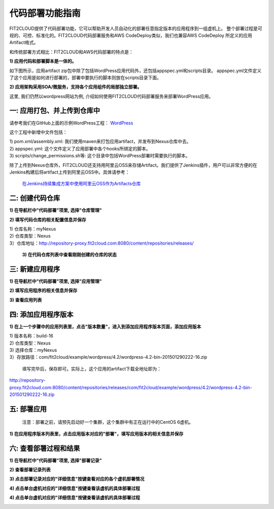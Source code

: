 代码部署功能指南
====================================

FIT2CLOUD提供了代码部署功能，它可以帮助开发人员自动化的部署任意指定版本的应用程序到一组虚机上。
整个部署过程是可视的、可控、标准化的。FIT2CLOUD代码部署服务和AWS CodeDeploy类似，我们也兼容AWS CodeDeploy
所定义的应用Artifact格式。 

和传统部署方式相比：FIT2CLOUD和AWS代码部署的特点是：

**1) 应用代码和部署脚本是一体的。**

如下图所示，应用artifact zip包中除了包括WordPress应用代码外，还包括appspec.yml和scripts目录。
appspec.yml文件定义了这个应用是如何进行部署的，部署中要执行的脚本则放在scripts目录下面。

.. image:: _static/code_deploy_artifact_spec.png

**2) 应用架构采用SOA/微服务，支持各个应用组件的局部独立部署。**

这里, 我们仍然以wordpress网站为例, 介绍如何使用FIT2CLOUD代码部署服务来部署WordPress应用。

一: 应用打包、并上传到仓库中
-------------------------------------

请参考我们在GitHub上面的示例WordPress工程： `WordPress <https://github.com/fit2cloud/WordPress>`_

这个工程中新增中文件包括：

| 1) pom.xml/assembly.xml: 我们使用maven来打包应用artifact，并发布到Nexus仓库中去。
| 2) appspec.yml: 这个文件定义了应用部署中各个hooks所绑定的脚本。
| 3) scripts/change_permissions.sh等: 这个目录中包括WordPress部署时需要执行的脚本。

除了上传到Nexus仓库外，FIT2CLOUD还支持用阿里云OSS来存储Artifact。我们提供了Jenkins插件，用户可以非常方便的在
Jenkins构建后将artifact上传到阿里云OSS中。具体请参考：

 `在Jenkins持续集成方案中使用阿里云OSS作为Artifacts仓库 <http://blog.fit2cloud.com/2015/01/20/aliyun-oss-jenkins-plugin.html>`_

二: 创建代码仓库
-------------------------------------

**1) 在导航栏中"代码部署"项里, 选择"仓库管理"**

.. image:: _static/011-CodeDeploy-1-SelectRepoManagementPage.png

**2) 填写代码仓库的相关配置信息并保存**

.. image:: _static/011-CodeDeploy-2-CreateApplicationRepo.png

| 1) 仓库名称：myNexus
| 2) 仓库类型：Nexus
| 3）仓库地址：http://repository-proxy.fit2cloud.com:8080/content/repositories/releases/ 

 **3) 在代码仓库列表中查看刚刚创建的仓库的状态**

.. image:: _static/011-CodeDeploy-3-ApplicationRepoList.png

  只有状态为"有效"的仓库才能在后续的步骤中被使用到。若状态为“无效”，请检查仓库的相关配置信息是否填写正确。

三: 新建应用程序
-------------------------------------

**1) 在导航栏中"代码部署"项里, 选择"应用管理"**

.. image:: _static/011-CodeDeploy-4-SelectAppManagementPage.png

**2) 填写应用程序的相关信息并保存**

.. image:: _static/011-CodeDeploy-5-CreateApplication.png

**3) 查看应用列表**

.. image:: _static/011-CodeDeploy-6-ApplicationList.png


四: 添加应用程序版本
-------------------------------------

**1) 在上一个步骤中的应用列表里，点击"版本数量"，进入到添加应用程序版本页面，添加应用版本**

.. image:: _static/011-CodeDeploy-8-AddApplicationRevision.png

| 1) 版本名称：build-16
| 2) 仓库类型：Nexus
| 3) 选择仓库：myNexus
| 3）存放路径：com/fit2cloud/example/wordpress/4.2/wordpress-4.2-bin-201501290222-16.zip
 
 填写完毕后，保存即可。实际上，这个应用的artifact下载全地址即为：
.. code:: python

	
http://repository-proxy.fit2cloud.com:8080/content/repositories/releases/com/fit2cloud/example/wordpress/4.2/wordpress-4.2-bin-201501290222-16.zip

五: 部署应用
-------------------------------------
 注意：部署之前，请预先启动好一个集群，这个集群中有正在运行中的CentOS 6虚机。

**1) 在应用程序版本列表里，点击应用版本对应的"部署"，填写应用版本的相关信息并保存**

.. image:: _static/011-CodeDeploy-9-CreateApplicationDeployment.png

  FIT2CLOUD的代码部署，可以指定一台虚机，也可以选择一个范围的虚机进行部署。
  
  部署的策略有三种：
  
  | 全部同时部署
  | 半数分批部署
  | 单台依次部署

  当您选择“保存”后，FIT2CLOUD后台将会开始进行代码部署的工作。

六: 查看部署过程和结果
-------------------------------------

**1) 在导航栏中"代码部署"项里, 选择"部署记录"**

.. image:: _static/011-CodeDeploy-10-SelectDeploymentPage.png


**2) 查看部署记录列表**

.. image:: _static/011-CodeDeploy-11-DeploymentList.png

**3) 点击部署记录对应的"详细信息"按键查看对应的各个虚机部署情况**

.. image:: _static/011-CodeDeploy-12-DeploymentLogList.png

**4) 点击单台虚机对应的"详细信息"按键查看该虚机的具体部署过程**

.. image:: _static/011-CodeDeploy-13-DeploymentEventLogList.png

**4) 点击单台虚机对应的"详细信息"按键查看该虚机的具体部署过程**

.. image:: _static/011-CodeDeploy-14-DeploymentEventLogData.png
